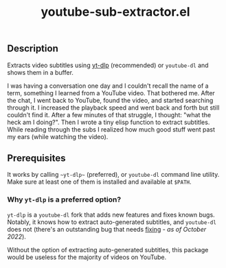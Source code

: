 #+title: youtube-sub-extractor.el

** Description
Extracts video subtitles using [[https://github.com/yt-dlp][yt-dlp]] (recommended) or ~youtube-dl~ and shows them in a buffer.

I was having a conversation one day and I couldn't recall the name of a term, something I learned from a YouTube video. That bothered me. After the chat, I went back to YouTube, found the video, and started searching through it. I increased the playback speed and went back and forth but still couldn't find it. After a few minutes of that struggle, I thought: "what the heck am I doing?". Then I wrote a tiny elisp function to extract subtitles. While reading through the subs I realized how much good stuff went past my ears (while watching the video).

** Prerequisites
It works by calling ~~yt-dlp~~ (preferred), or  ~youtube-dl~ command line utility. Make sure at least one of them is installed and available at ~$PATH~.

*** Why ~yt-dlp~ is a preferred option?
~yt-dlp~ is a ~youtube-dl~ fork that adds new features and fixes known bugs. Notably, it knows how to extract auto-generated subtitles, and ~youtube-dl~ does not (there's an outstanding bug that needs [[https://github.com/ytdl-org/youtube-dl/issues/29623][fixing]] - /as of October 2022/).

Without the option of extracting auto-generated subtitles, this package would be useless for the majority of videos on YouTube.
